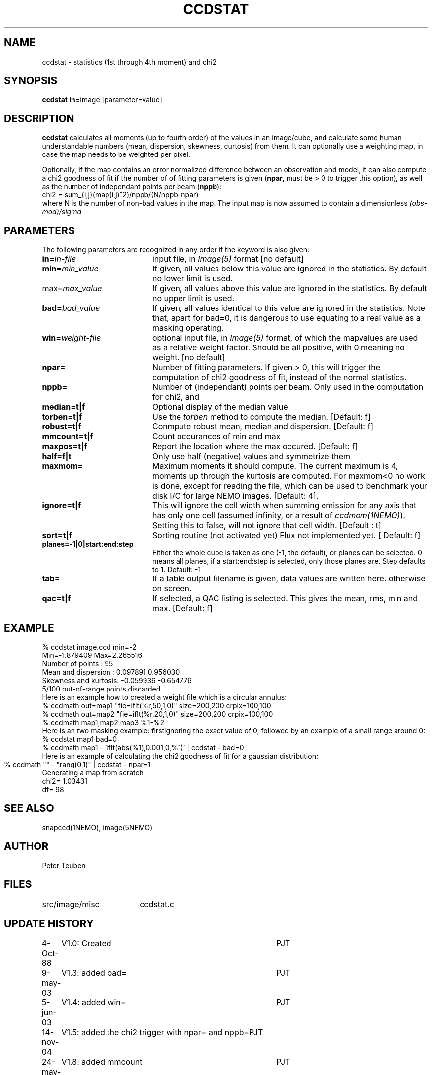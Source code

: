 .TH CCDSTAT 1NEMO "4 December 2020"

.SH "NAME"
ccdstat \- statistics (1st through 4th moment) and chi2

.SH "SYNOPSIS"
.PP
\fBccdstat in=\fPimage [parameter=value]

.SH "DESCRIPTION"
\fBccdstat\fP calculates all moments (up to fourth order) of the values
in an image/cube, 
and calculate some human understandable numbers (mean, dispersion, skewness,
curtosis) from them. It can optionally use a weighting map, in case the 
map needs to be weighted per pixel.
.PP
Optionally, if the map contains an error normalized difference between an
observation and model, it can also compute a chi2 goodness of
fit if the number of 
of fitting parameters is given
(\fBnpar\fP, must be > 0 to trigger this option),
as well as the number of independant points per beam (\fBnppb\fP):
.nf
    chi2 = sum_{i,j}(map(i,j)^2)/nppb/(N/nppb-npar)
.fi
where N is the number of non-bad values in the map. The input 
map is now assumed to contain a dimensionless \fI(obs-mod)/sigma\fP

.SH "PARAMETERS"
The following parameters are recognized in any order if the keyword is also
given:
.TP 20
\fBin=\fIin-file\fP
input file, in \fIImage(5)\fP format [no default]
.TP
\fBmin=\fImin_value\fP
If given, all values below this value are ignored in the statistics. 
By default no lower limit is used.
.TP
\fPmax=\fImax_value\fP
If given, all values above this value are ignored in the statistics.
By default no upper limit is used.
.TP
\fBbad=\fIbad_value\fP
If given, all values identical to this value are ignored in the statistics.
Note that, apart for bad=0, it is dangerous to use equating to a real value
as a masking operating.
.TP
\fBwin=\fIweight-file\fP
optional input file, in \fIImage(5)\fP format, of which the mapvalues
are used as a relative weight factor. Should be all positive, with 0
meaning no weight.
[no default]
.TP
\fBnpar=\fP
Number of fitting parameters. If given > 0, this will trigger the
computation of chi2 goodness of fit, instead of the normal statistics.
.TP
\fBnppb=\fP
Number of (independant) points per beam. Only used in the computation
for chi2, and 
.TP
\fBmedian=t|f\fP
Optional display of the median value
.TP
\fBtorben=t|f\fP
Use the \fItorben\fP method to compute the median. [Default: f]
.TP
\fBrobust=t|f\fP
Conmpute robust mean, median and dispersion. [Default: f]
.TP
\fBmmcount=t|f\fP
Count occurances of min and max
.TP
\fBmaxpos=t|f\fP
Report the location where the max occured. [Default: f]
.TP
\fBhalf=f|t\fP
Only use half (negative) values and symmetrize them 
.TP
\fBmaxmom=\fP
Maximum moments it should compute. The current maximum is 4, moments up
through the kurtosis are computed. For maxmom<0 no work is done, except
for reading the file, which can be used to benchmark your disk I/O for
large NEMO images.  [Default: 4].
.TP
\fBignore=t|f\fP
This will ignore the cell width when summing emission for any axis
that has only one cell (assumed infinity, or a result of \fIccdmom(1NEMO)\fP).
Setting this to false, will not ignore that cell width. [Default : t]
.TP
\fBsort=t|f\fP
Sorting routine (not activated yet) 
Flux not implemented yet. [
Default: f]
.TP
\fBplanes=-1|0|start:end:step\fP
Either the whole cube is taken as one (-1, the default),
or planes can be selected.  0 means all planes, if a
start:end:step is selected, only those planes are. Step defaults to 1.
Default: -1
.TP
\fBtab=\fP
If a table output filename is given, data values are written here. otherwise
on screen.
.TP
\fBqac=t|f\fP
If selected, a QAC listing is selected. This gives the mean, rms, min and max.
[Default: f]

.SH "EXAMPLE"
.nf
  % ccdstat image.ccd min=-2
Min=-1.879409  Max=2.265516
Number of points     : 95
Mean and dispersion  : 0.097891 0.956030
Skewness and kurtosis: -0.059936 -0.654776
5/100 out-of-range points discarded
.fi
Here is an example how to created a weight file which is a circular annulus:
.nf
  % ccdmath out=map1 "fie=iflt(%r,50,1,0)" size=200,200 crpix=100,100
  % ccdmath out=map2 "fie=iflt(%r,20,1,0)" size=200,200 crpix=100,100
  % ccdmath map1,map2 map3 %1-%2
.fi
Here is an two masking example: firstignoring the exact value of 0, 
followed by an example of a small range around 0:
.nf
  % ccdstat map1 bad=0
  % ccdmath map1 - 'iflt(abs(%1),0.001,0,%1)' | ccdstat - bad=0
.fi
Here is an example of calculating the chi2 goodness of fit for
a gaussian distribution:
.nf
  % ccdmath "" - "rang(0,1)" | ccdstat - npar=1	
Generating a map from scratch
chi2= 1.03431
df= 98
.fi

.SH "SEE ALSO"
snapccd(1NEMO), image(5NEMO)

.SH "AUTHOR"
Peter Teuben

.SH "FILES"
.nf
.ta +2.5i
src/image/misc	ccdstat.c
.fi

.SH "UPDATE HISTORY"
.nf
.ta +1.0i +4.0i
 4-Oct-88	V1.0: Created		PJT
9-may-03	V1.3: added bad=	PJT
5-jun-03	V1.4: added win=	PJT
14-nov-04	V1.5: added the chi2 trigger with npar= and nppb=	PJT
24-may-06	V1.8: added mmcount	PJT
15-oct-11	V1.10: added maxmom= and bench options	PJT
14-feb-13	V2.0:  ignore=t to properly handle units	PJT
4-dec-2020	V3.8: added qac=	PJT
.fi
